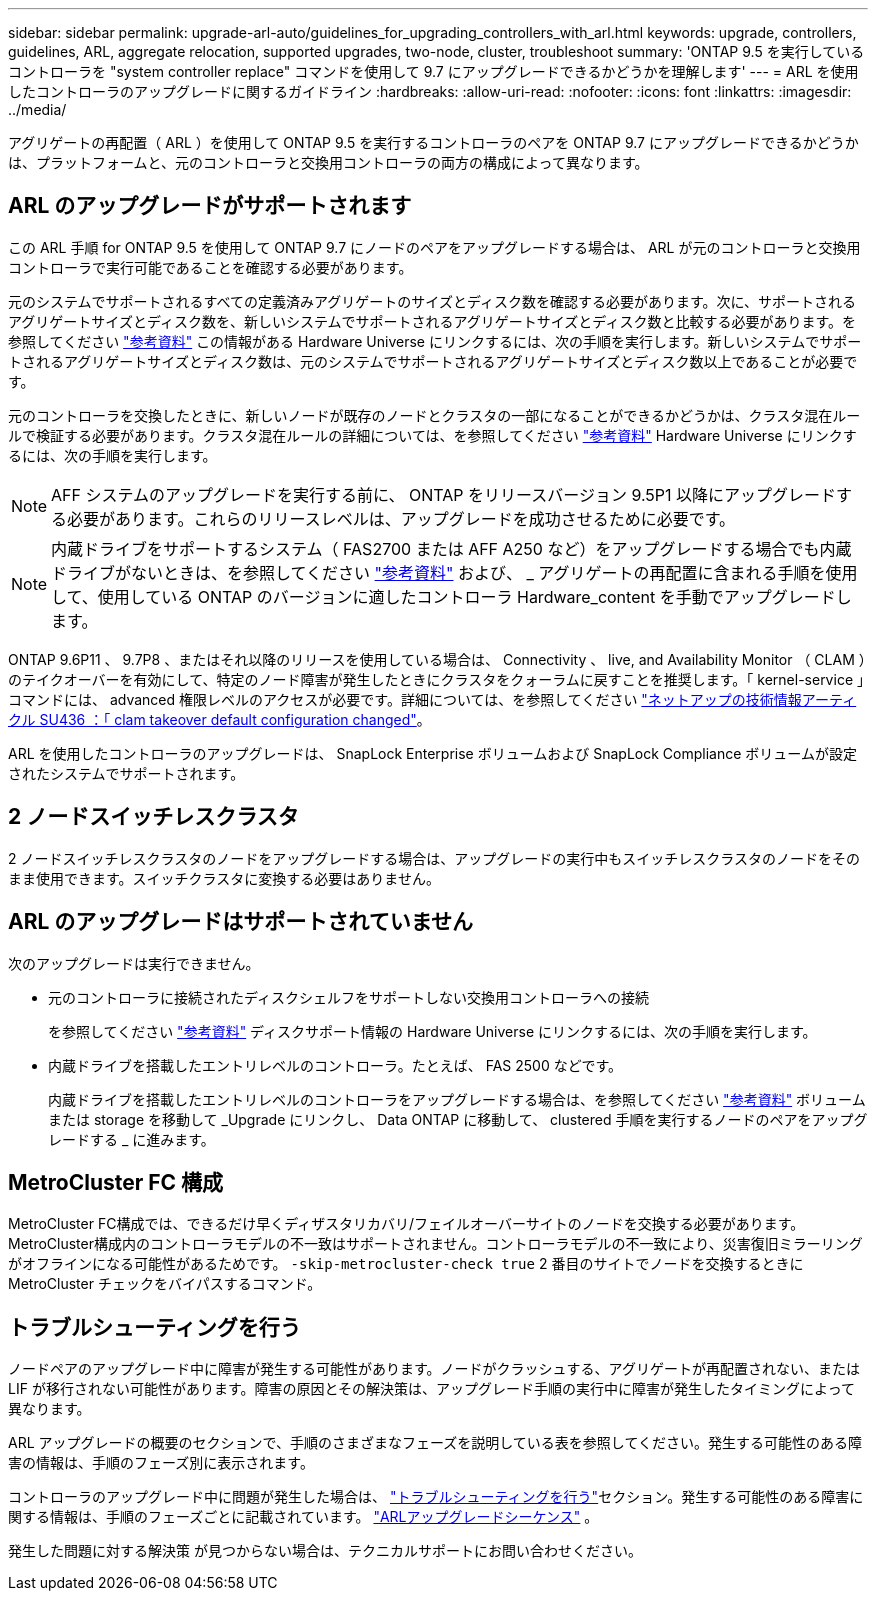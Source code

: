 ---
sidebar: sidebar 
permalink: upgrade-arl-auto/guidelines_for_upgrading_controllers_with_arl.html 
keywords: upgrade, controllers, guidelines, ARL, aggregate relocation, supported upgrades, two-node, cluster, troubleshoot 
summary: 'ONTAP 9.5 を実行しているコントローラを "system controller replace" コマンドを使用して 9.7 にアップグレードできるかどうかを理解します' 
---
= ARL を使用したコントローラのアップグレードに関するガイドライン
:hardbreaks:
:allow-uri-read: 
:nofooter: 
:icons: font
:linkattrs: 
:imagesdir: ../media/


[role="lead"]
アグリゲートの再配置（ ARL ）を使用して ONTAP 9.5 を実行するコントローラのペアを ONTAP 9.7 にアップグレードできるかどうかは、プラットフォームと、元のコントローラと交換用コントローラの両方の構成によって異なります。



== ARL のアップグレードがサポートされます

この ARL 手順 for ONTAP 9.5 を使用して ONTAP 9.7 にノードのペアをアップグレードする場合は、 ARL が元のコントローラと交換用コントローラで実行可能であることを確認する必要があります。

元のシステムでサポートされるすべての定義済みアグリゲートのサイズとディスク数を確認する必要があります。次に、サポートされるアグリゲートサイズとディスク数を、新しいシステムでサポートされるアグリゲートサイズとディスク数と比較する必要があります。を参照してください link:other_references.html["参考資料"] この情報がある Hardware Universe にリンクするには、次の手順を実行します。新しいシステムでサポートされるアグリゲートサイズとディスク数は、元のシステムでサポートされるアグリゲートサイズとディスク数以上であることが必要です。

元のコントローラを交換したときに、新しいノードが既存のノードとクラスタの一部になることができるかどうかは、クラスタ混在ルールで検証する必要があります。クラスタ混在ルールの詳細については、を参照してください link:other_references.html["参考資料"] Hardware Universe にリンクするには、次の手順を実行します。


NOTE: AFF システムのアップグレードを実行する前に、 ONTAP をリリースバージョン 9.5P1 以降にアップグレードする必要があります。これらのリリースレベルは、アップグレードを成功させるために必要です。


NOTE: 内蔵ドライブをサポートするシステム（ FAS2700 または AFF A250 など）をアップグレードする場合でも内蔵ドライブがないときは、を参照してください link:other_references.html["参考資料"] および、 _ アグリゲートの再配置に含まれる手順を使用して、使用している ONTAP のバージョンに適したコントローラ Hardware_content を手動でアップグレードします。

ONTAP 9.6P11 、 9.7P8 、またはそれ以降のリリースを使用している場合は、 Connectivity 、 live, and Availability Monitor （ CLAM ）のテイクオーバーを有効にして、特定のノード障害が発生したときにクラスタをクォーラムに戻すことを推奨します。「 kernel-service 」コマンドには、 advanced 権限レベルのアクセスが必要です。詳細については、を参照してください https://kb.netapp.com/Support_Bulletins/Customer_Bulletins/SU436["ネットアップの技術情報アーティクル SU436 ：「 clam takeover default configuration changed"^]。

ARL を使用したコントローラのアップグレードは、 SnapLock Enterprise ボリュームおよび SnapLock Compliance ボリュームが設定されたシステムでサポートされます。



== 2 ノードスイッチレスクラスタ

2 ノードスイッチレスクラスタのノードをアップグレードする場合は、アップグレードの実行中もスイッチレスクラスタのノードをそのまま使用できます。スイッチクラスタに変換する必要はありません。



== ARL のアップグレードはサポートされていません

次のアップグレードは実行できません。

* 元のコントローラに接続されたディスクシェルフをサポートしない交換用コントローラへの接続
+
を参照してください link:other_references.html["参考資料"] ディスクサポート情報の Hardware Universe にリンクするには、次の手順を実行します。

* 内蔵ドライブを搭載したエントリレベルのコントローラ。たとえば、 FAS 2500 などです。
+
内蔵ドライブを搭載したエントリレベルのコントローラをアップグレードする場合は、を参照してください link:other_references.html["参考資料"] ボリュームまたは storage を移動して _Upgrade にリンクし、 Data ONTAP に移動して、 clustered 手順を実行するノードのペアをアップグレードする _ に進みます。





== MetroCluster FC 構成

MetroCluster FC構成では、できるだけ早くディザスタリカバリ/フェイルオーバーサイトのノードを交換する必要があります。MetroCluster構成内のコントローラモデルの不一致はサポートされません。コントローラモデルの不一致により、災害復旧ミラーリングがオフラインになる可能性があるためです。  `-skip-metrocluster-check true` 2 番目のサイトでノードを交換するときに MetroCluster チェックをバイパスするコマンド。



== トラブルシューティングを行う

ノードペアのアップグレード中に障害が発生する可能性があります。ノードがクラッシュする、アグリゲートが再配置されない、または LIF が移行されない可能性があります。障害の原因とその解決策は、アップグレード手順の実行中に障害が発生したタイミングによって異なります。

ARL アップグレードの概要のセクションで、手順のさまざまなフェーズを説明している表を参照してください。発生する可能性のある障害の情報は、手順のフェーズ別に表示されます。

コントローラのアップグレード中に問題が発生した場合は、 link:aggregate_relocation_failures.html["トラブルシューティングを行う"]セクション。発生する可能性のある障害に関する情報は、手順のフェーズごとに記載されています。 link:arl_upgrade_workflow.html["ARLアップグレードシーケンス"] 。

発生した問題に対する解決策 が見つからない場合は、テクニカルサポートにお問い合わせください。
